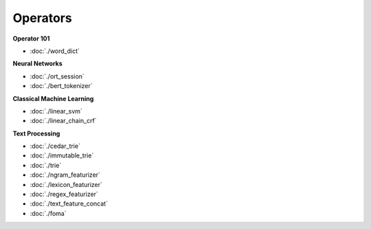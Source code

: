 =============================
Operators
=============================

**Operator 101**

* :doc:`./word_dict`

**Neural Networks**

* :doc:`./ort_session`
* :doc:`./bert_tokenizer`

**Classical Machine Learning**

* :doc:`./linear_svm`
* :doc:`./linear_chain_crf`

**Text Processing**

* :doc:`./cedar_trie`
* :doc:`./immutable_trie`
* :doc:`./trie`
* :doc:`./ngram_featurizer`
* :doc:`./lexicon_featurizer`
* :doc:`./regex_featurizer`
* :doc:`./text_feature_concat`
* :doc:`./foma`